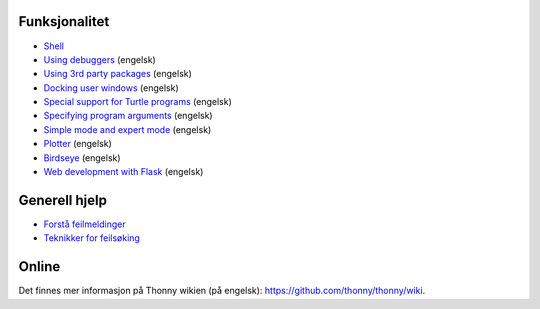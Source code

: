 Funksjonalitet
==============

* `Shell <shell.rst>`_
* `Using debuggers <debuggers.rst>`_ (engelsk)
* `Using 3rd party packages <packages.rst>`_ (engelsk)
* `Docking user windows <dock.rst>`_ (engelsk)
* `Special support for Turtle programs <turtle.rst>`_ (engelsk)
* `Specifying program arguments <program_arguments.rst>`_ (engelsk)
* `Simple mode and expert mode <modes.rst>`_ (engelsk)
* `Plotter <plotter.rst>`_ (engelsk)
* `Birdseye <birdseye.rst>`_ (engelsk)
* `Web development with Flask <flask.rst>`_ (engelsk)

Generell hjelp
==============
* `Forstå feilmeldinger <errors.rst>`_
* `Teknikker for feilsøking  <debugging.rst>`_

Online
======
Det finnes mer informasjon på Thonny wikien (på engelsk): https://github.com/thonny/thonny/wiki.

